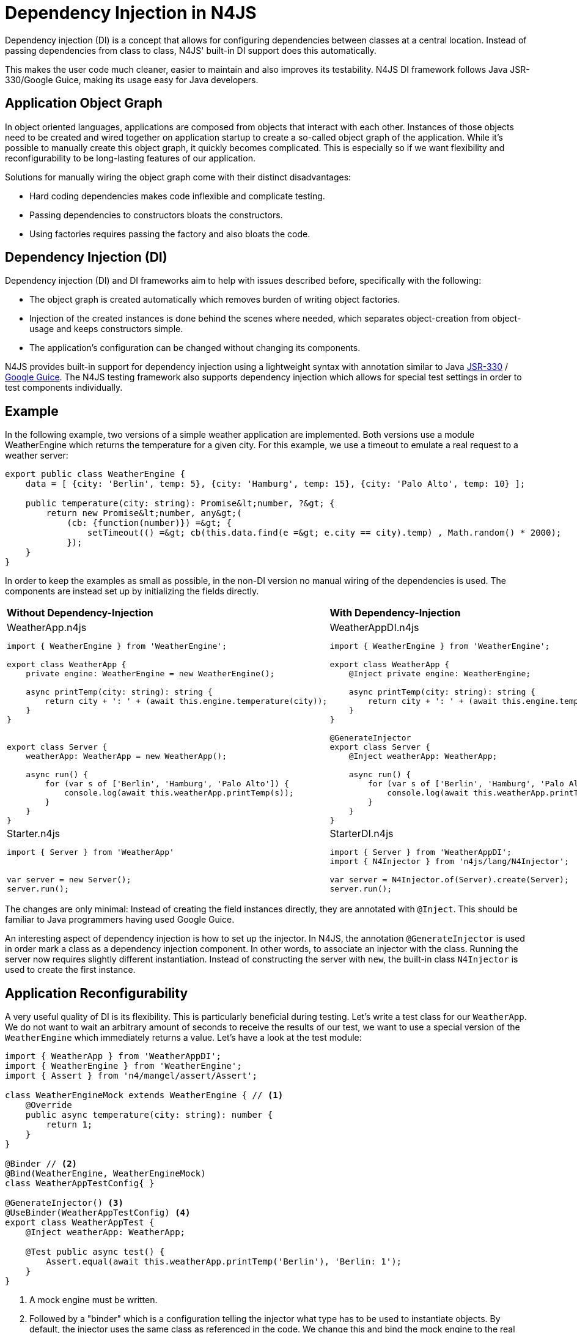 :doctype: book

[discrete]
.Dependency Injection in N4JS
= Dependency Injection in N4JS

Dependency injection (DI) is a concept that allows for configuring dependencies
between classes at a central location. Instead of passing dependencies from class to class, N4JS' built-in
DI support does this automatically.


This makes the user code much cleaner, easier to maintain and also improves
its testability. N4JS DI framework follows Java JSR-330/Google Guice, making its usage easy for Java developers.

== Application Object Graph

In object oriented languages, applications are composed from objects that interact with each other. Instances
of those objects need to be created and wired together on application startup to create a so-called object
graph of the application. While it's possible to manually create this object graph, it quickly becomes
complicated. This is especially so if we want flexibility and reconfigurability to be long-lasting features
of our application.

Solutions for manually wiring the object graph come with their distinct disadvantages:


* Hard coding dependencies makes code inflexible and complicate testing.
* Passing dependencies to constructors bloats the constructors.
* Using factories requires passing the factory and also bloats the code.

== Dependency Injection (DI)

Dependency injection (DI) and DI frameworks aim to help with issues described before, specifically with the
following:


* The object graph is created automatically which removes burden of writing object factories.
* Injection of the created instances is done behind the scenes where needed, which separates object-creation
from object-usage and keeps constructors simple.
* The application's configuration can be changed without changing its components.


N4JS provides built-in support for dependency injection using a lightweight syntax with annotation similar to
Java https://jcp.org/en/jsr/detail?id=330[JSR-330] / https://github.com/google/guice[Google Guice].
The N4JS testing framework also supports dependency injection which allows for special test settings in order to test components individually.

== Example

In the following example, two versions of a simple weather application are implemented. Both versions use a
module WeatherEngine which returns the temperature for a given city. For this example, we use a timeout to
emulate a real request to a weather server:


[source,n4js]
----
export public class WeatherEngine {
    data = [ {city: 'Berlin', temp: 5}, {city: 'Hamburg', temp: 15}, {city: 'Palo Alto', temp: 10} ];

    public temperature(city: string): Promise&lt;number, ?&gt; {
        return new Promise&lt;number, any&gt;(
            (cb: {function(number)}) =&gt; {
                setTimeout(() =&gt; cb(this.data.find(e =&gt; e.city == city).temp) , Math.random() * 2000);
            });
    }
}
----

In order to keep the examples as small as possible, in the non-DI version no manual wiring of the dependencies
is used. The components are instead set up by initializing the fields directly.

[cols="2*"]
|===
|**Without Dependency-Injection**
|**With Dependency-Injection**
a|
.WeatherApp.n4js
[source,n4js]
----
import { WeatherEngine } from 'WeatherEngine';

export class WeatherApp {
    private engine: WeatherEngine = new WeatherEngine();

    async printTemp(city: string): string {
        return city + ': ' + (await this.engine.temperature(city));
    }
}


export class Server {
    weatherApp: WeatherApp = new WeatherApp();

    async run() {
        for (var s of ['Berlin', 'Hamburg', 'Palo Alto']) {
            console.log(await this.weatherApp.printTemp(s));
        }
    }
}
----

a|
.WeatherAppDI.n4js
[source,n4js]
----
import { WeatherEngine } from 'WeatherEngine';

export class WeatherApp {
    @Inject private engine: WeatherEngine;

    async printTemp(city: string): string {
        return city + ': ' + (await this.engine.temperature(city));
    }
}

@GenerateInjector
export class Server {
    @Inject weatherApp: WeatherApp;

    async run() {
        for (var s of ['Berlin', 'Hamburg', 'Palo Alto']) {
            console.log(await this.weatherApp.printTemp(s));
        }
    }
}
----

a|
.Starter.n4js
[source,n4js]
----
import { Server } from 'WeatherApp'


var server = new Server();
server.run();
----


a|
.StarterDI.n4js
[source,n4js]
----
import { Server } from 'WeatherAppDI';
import { N4Injector } from 'n4js/lang/N4Injector';

var server = N4Injector.of(Server).create(Server);
server.run();
----
|===
The changes are only minimal: Instead of creating the field instances directly, they are annotated
with `@Inject`. This should be familiar to Java programmers having used Google Guice.

An interesting aspect of dependency injection is how to set up the injector. In N4JS, the
annotation `@GenerateInjector` is used in order mark a class as a dependency
injection component. In other words, to associate an injector with the class. Running the server now
requires slightly different instantiation. Instead of constructing the server with `new`,
the built-in class `N4Injector` is used to create the first instance.


== Application Reconfigurability


A very useful quality of DI is its flexibility. This is particularly beneficial during testing. Let's
write a test class for our `WeatherApp`. We do not want to wait an arbitrary amount of
seconds to receive the results of our test, we want to use a special version of the `WeatherEngine`
which immediately returns a value. Let's have a look at the test module:


[source,n4js,numbered]
----
import { WeatherApp } from 'WeatherAppDI';
import { WeatherEngine } from 'WeatherEngine';
import { Assert } from 'n4/mangel/assert/Assert';

class WeatherEngineMock extends WeatherEngine { // <1>
    @Override
    public async temperature(city: string): number {
        return 1;
    }
}

@Binder // <2>
@Bind(WeatherEngine, WeatherEngineMock)
class WeatherAppTestConfig{ }

@GenerateInjector() <3>
@UseBinder(WeatherAppTestConfig) <4>
export class WeatherAppTest {
    @Inject weatherApp: WeatherApp;

    @Test public async test() {
        Assert.equal(await this.weatherApp.printTemp('Berlin'), 'Berlin: 1');
    }
}
----

<1> A mock engine must be written.

<2> Followed by a "binder" which is a configuration telling the injector what type has to be used to instantiate objects. By default, the
injector uses the same class as referenced in the code. We change this and bind the mock engine to the
real engine.

<3> As the N4JS test framework already supports DI, we can declare the test as a new dependency injection.
component.

<4>  Specific test configuration. The important point is that the
class `WeatherApp` now gets the `WeatherEngineMock` injected.




== Advanced features

Specific advantages and extended DI features are discussed in greater detail in the N4JS language
spec. Some of the most notable features are:


* Built-in pseudo-scope via `@Singleton`.
* Possibility of nesting injectors via `@WithParentInjector`.
* Built-in `Provider` type and possibility to create custom providers via `@Provides` to dynamically create instances.
* Automatic resolution of dependency cycles.

